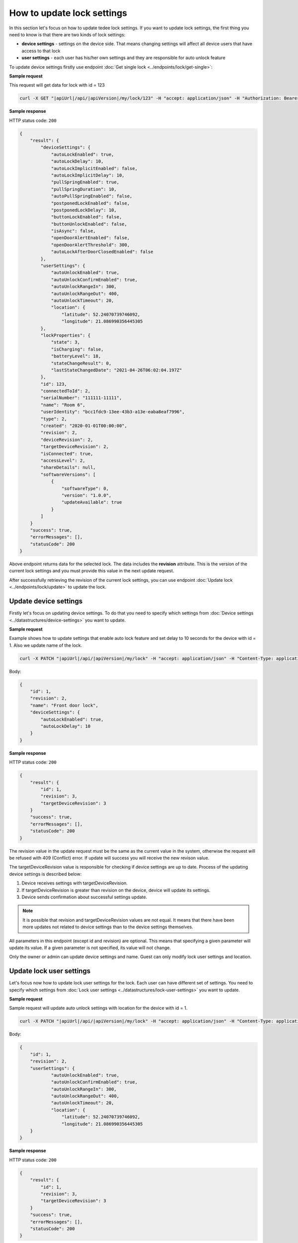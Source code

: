 How to update lock settings
===========================

In this section let's focus on how to update tedee lock settings. 
If you want to update lock settings, the first thing you need to know is that there are two kinds of lock settings:

* **device settings** - settings on the device side. That means changing settings will affect all device users that have access to that lock
* **user settings** - each user has his/her own settings and they are responsible for auto unlock feature

To update device settings firstly use endpoint :doc:`Get single lock <../endpoints/lock/get-single>`:

**Sample request**

This request will get data for lock with id = 123

.. code-block:: sh

    curl -X GET "|apiUrl|/api/|apiVersion|/my/lock/123" -H "accept: application/json" -H "Authorization: Bearer <<access token>>"


**Sample response**

HTTP status code: ``200``

.. code-block:: js

        {
            "result": {
                "deviceSettings": {
                    "autoLockEnabled": true,
                    "autoLockDelay": 10,
                    "autoLockImplicitEnabled": false,
                    "autoLockImplicitDelay": 10,
                    "pullSpringEnabled": true,
                    "pullSpringDuration": 10,
                    "autoPullSpringEnabled": false,
                    "postponedLockEnabled": false,
                    "postponedLockDelay": 10,
                    "buttonLockEnabled": false,
                    "buttonUnlockEnabled": false,
                    "isAsync": false,
                    "openDoorAlertEnabled": false,
                    "openDoorAlertThreshold": 300,
                    "autoLockAfterDoorClosedEnabled": false
                },
                "userSettings": {
                    "autoUnlockEnabled": true,
                    "autoUnlockConfirmEnabled": true,
                    "autoUnlockRangeIn": 300,
                    "autoUnlockRangeOut": 400,
                    "autoUnlockTimeout": 20,
                    "location": {
                        "latitude": 52.24070739746092,
                        "longitude": 21.086990356445305
                },
                "lockProperties": {
                    "state": 3,
                    "isCharging": false,
                    "batteryLevel": 18,
                    "stateChangeResult": 0,
                    "lastStateChangedDate": "2021-04-26T06:02:04.197Z"
                },
                "id": 123,
                "connectedToId": 2,
                "serialNumber": "111111-11111",
                "name": "Room 6",
                "userIdentity": "bcc1fdc9-13ee-43b3-a13e-eaba8eaf7996",
                "type": 2,
                "created": "2020-01-01T00:00:00",
                "revision": 2,
                "deviceRevision": 2,
                "targetDeviceRevision": 2,
                "isConnected": true,
                "accessLevel": 2,
                "shareDetails": null,
                "softwareVersions": [
                    {
                        "softwareType": 0,
                        "version": "1.0.0",
                        "updateAvailable": true
                    }
                ]
            }
            "success": true,
            "errorMessages": [],
            "statusCode": 200
        }


Above endpoint returns data for the selected lock. The data includes the **revision** attribute. 
This is the version of the current lock settings and you must provide this value in the next update request.

After successfully retrieving the revision of the current lock settings, you can use endpoint :doc:`Update lock <../endpoints/lock/update>` to update the lock.

Update device settings
----------------------

Firstly let's focus on updating device settings. To do that you need to specify which settings from :doc:`Device settings <../datastructures/device-settings>` you want to update.

**Sample request**

Example shows how to update settings that enable auto lock feature and set delay to 10 seconds for the device with id = 1. Also we update name of the lock.

.. code-block:: sh

    curl -X PATCH "|apiUrl|/api/|apiVersion|/my/lock" -H "accept: application/json" -H "Content-Type: application/json-patch+json" -H "Authorization: Bearer <<access token>>" -d "<<body>>"

Body:

.. code-block:: js

        {
            "id": 1,
            "revision": 2,
            "name": "Front door lock",
            "deviceSettings": {
                "autoLockEnabled": true,
                "autoLockDelay": 10
            }
        }

**Sample response**

HTTP status code: ``200``

.. code-block:: js

        {
            "result": {
                "id": 1,
                "revision": 3,
                "targetDeviceRevision": 3
            }
            "success": true,
            "errorMessages": [],
            "statusCode": 200
        }

The revision value in the update request must be the same as the current value in the system, otherwise the request will be refused with 409 (Conflict) error.
If update will success you will receive the new revison value.

The targetDeviceRevision value is responsible for checking if device settings are up to date. 
Process of the updating device settings is described below:

1. Device receives settings with targetDeviceRevision. 
2. If targetDeviceRevision is greater than revision on the device, device will update its settings. 
3. Device sends confirmation about successful settings update.

.. note::
    It is possible that revision and targetDeviceRevision values are not equal. 
    It means that there have been more updates not related to device settings than to the device settings themselves.

All parameters in this endpoint (except id and revision) are optional. 
This means that specifying a given parameter will update its value. If a given parameter is not specified, its value will not change.

Only the owner or admin can update device settings and name. Guest can only modify lock user settings and location.

Update lock user settings
--------------------------

Let's focus now how to update lock user settings for the lock. Each user can have different set of settings.
You need to specify which settings from :doc:`Lock user settings <../datastructures/lock-user-settings>` you want to update.

**Sample request**

Sample request will update auto unlock settings with location for the device with id = 1.

.. code-block:: sh

    curl -X PATCH "|apiUrl|/api/|apiVersion|/my/lock" -H "accept: application/json" -H "Content-Type: application/json-patch+json" -H "Authorization: Bearer <<access token>>" -d "<<body>>"

Body:

.. code-block:: js

        {
            "id": 1,
            "revision": 2,
            "userSettings": {
                    "autoUnlockEnabled": true,
                    "autoUnlockConfirmEnabled": true,
                    "autoUnlockRangeIn": 300,
                    "autoUnlockRangeOut": 400,
                    "autoUnlockTimeout": 20,
                    "location": {
                        "latitude": 52.24070739746092,
                        "longitude": 21.086990356445305
            }
        }

**Sample response**

HTTP status code: ``200``

.. code-block:: js

        {
            "result": {
                "id": 1,
                "revision": 3,
                "targetDeviceRevision": 3
            }
            "success": true,
            "errorMessages": [],
            "statusCode": 200
        }